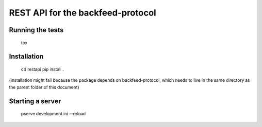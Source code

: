 REST API for the backfeed-protocol
===================================


Running the tests
-------------------------

    tox

Installation
-------------------------
    cd restapi
    pip install .

(installation might fail because the package depends on backfeed-protocol, which needs to live in the same directory as the parent folder of this document)

Starting a server
-------------------------

    pserve development.ini --reload

    




